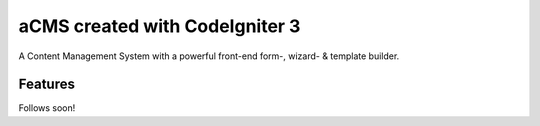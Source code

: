 ###################
aCMS created with CodeIgniter 3
###################

A Content Management System with a powerful front-end form-, wizard- & template builder.

*********
Features
*********

Follows soon!